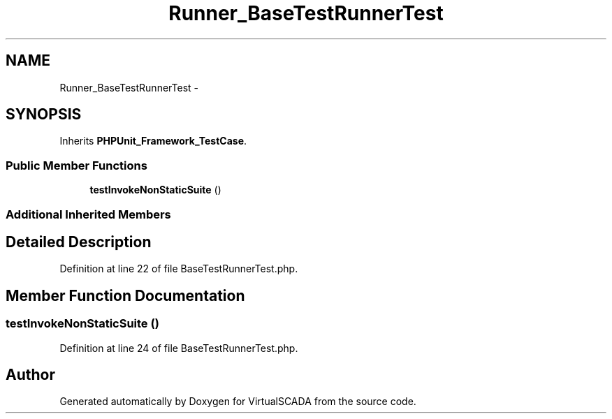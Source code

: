 .TH "Runner_BaseTestRunnerTest" 3 "Tue Apr 14 2015" "Version 1.0" "VirtualSCADA" \" -*- nroff -*-
.ad l
.nh
.SH NAME
Runner_BaseTestRunnerTest \- 
.SH SYNOPSIS
.br
.PP
.PP
Inherits \fBPHPUnit_Framework_TestCase\fP\&.
.SS "Public Member Functions"

.in +1c
.ti -1c
.RI "\fBtestInvokeNonStaticSuite\fP ()"
.br
.in -1c
.SS "Additional Inherited Members"
.SH "Detailed Description"
.PP 
Definition at line 22 of file BaseTestRunnerTest\&.php\&.
.SH "Member Function Documentation"
.PP 
.SS "testInvokeNonStaticSuite ()"

.PP
Definition at line 24 of file BaseTestRunnerTest\&.php\&.

.SH "Author"
.PP 
Generated automatically by Doxygen for VirtualSCADA from the source code\&.
